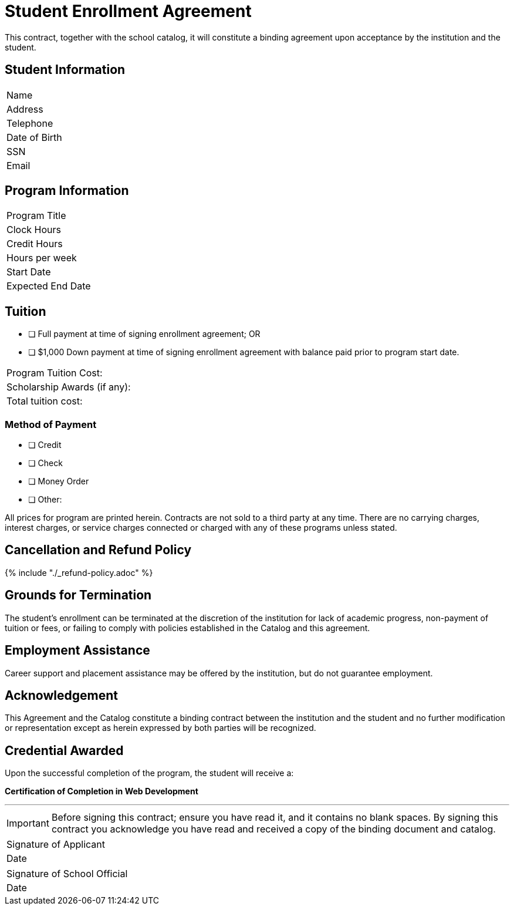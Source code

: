 = Student Enrollment Agreement

This contract, together with the school catalog, it will constitute a binding agreement upon acceptance by the institution and the student.

== Student Information

|===
|Name
|Address
|Telephone
|Date of Birth
|SSN
|Email
|===

== Program Information

|===
|Program Title
|Clock Hours
|Credit Hours
|Hours per week
|Start Date
|Expected End Date
|===

== Tuition

- [ ] Full payment at time of signing enrollment agreement; OR
- [ ] $1,000 Down payment at time of signing enrollment agreement with balance paid prior to program start date.

|===
|Program Tuition Cost:
|Scholarship Awards (if any):
|Total tuition cost:
|===

=== Method of Payment
   
- [ ] Credit
- [ ] Check
- [ ] Money Order
- [ ] Other:

All prices for program are printed herein. Contracts are not sold to a third party at any time. There are no carryingcharges, interest charges, or service charges connected or charged with any of these programs unless stated.

== Cancellation and Refund Policy

{% include "./_refund-policy.adoc" %}

== Grounds for Termination

The student’s enrollment can be terminated at the discretion of the institution for lack of academic progress, non-payment of tuition or fees, or failing to comply with policies established in the Catalog and this agreement.

== Employment Assistance

Career support and placement assistance may be offered by the institution, but do not guarantee employment.

== Acknowledgement

This Agreement and the Catalog constitute a binding contract between the institution and the student and no further modification or representation except as herein expressed by both parties will be recognized.

== Credential Awarded

Upon the successful completion of the program, the student will receive a:

**Certification of Completion in Web Development**

---

IMPORTANT: Before signing this contract; ensure you have read it, and it contains no blank spaces. By signing this contract you acknowledge you have read and received a copy of the binding document and catalog.


|===
|Signature of Applicant +
|Date
|===

|===
|Signature of School Official +
|Date
|===


